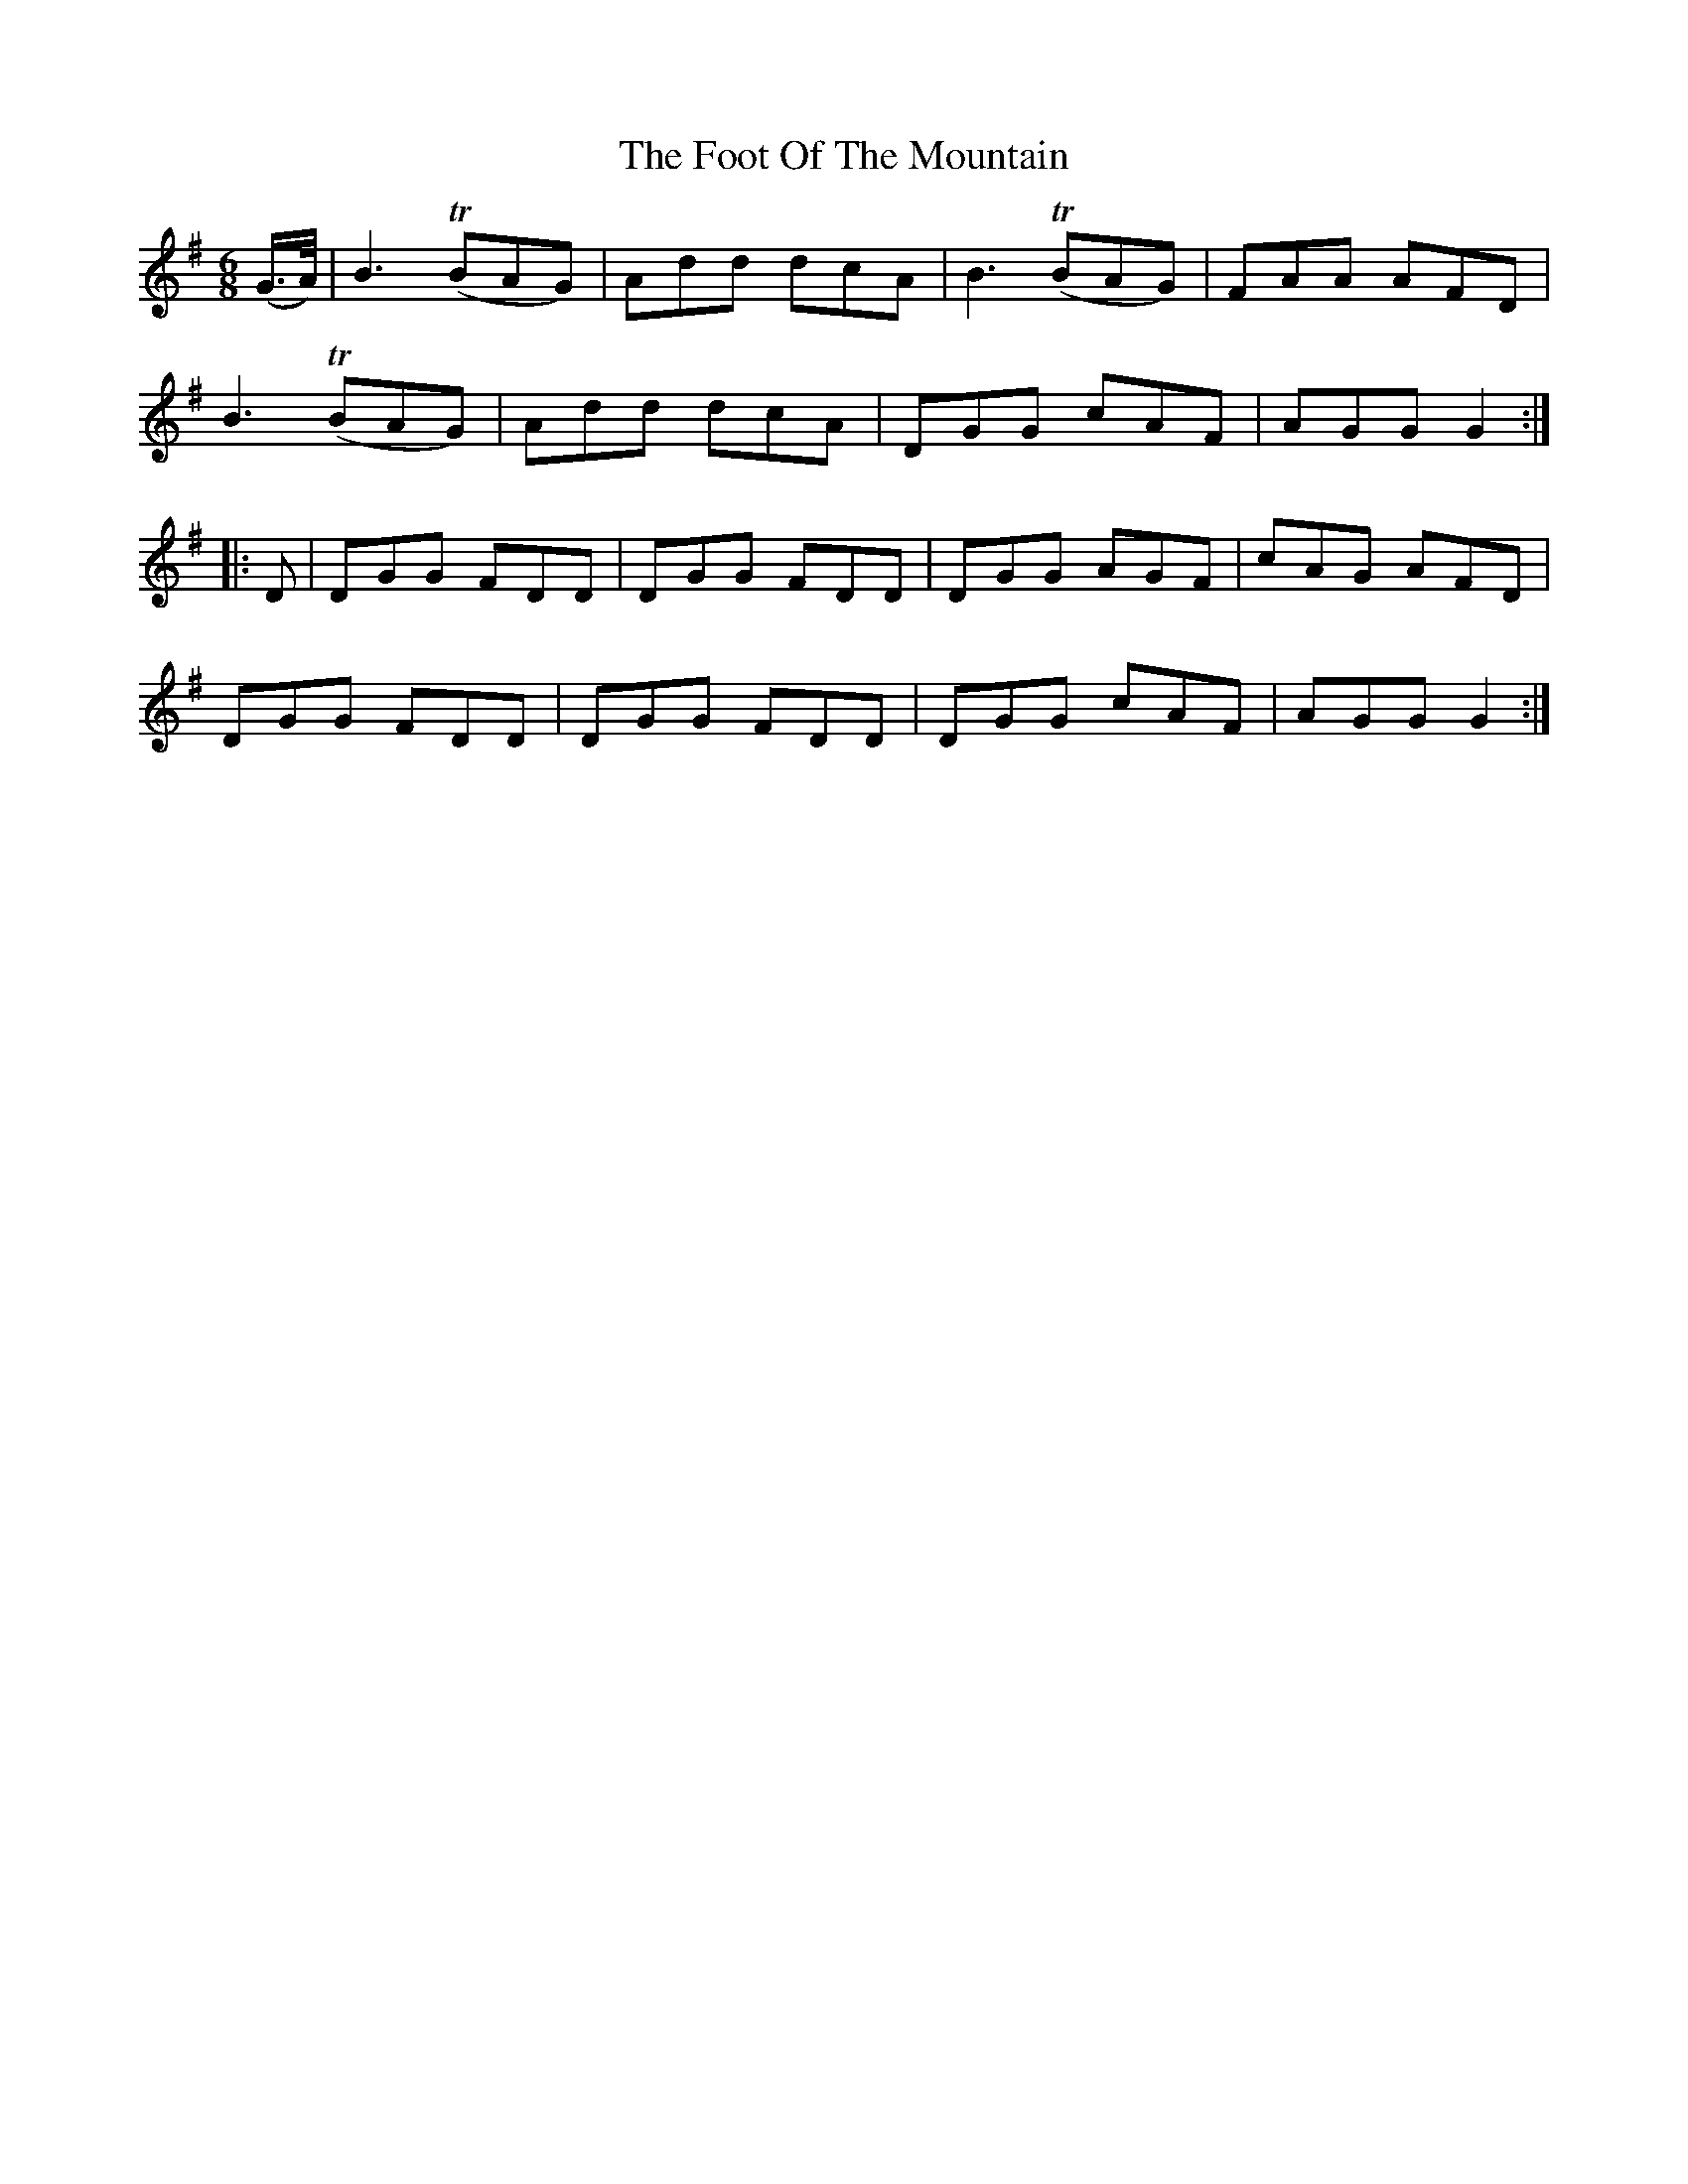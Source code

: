 X: 13681
T: Foot Of The Mountain, The
R: jig
M: 6/8
K: Gmajor
(G3/4A/4)|B3 (TBAG)|Add dcA|B3 (TBAG)|FAA AFD|
B3 (TBAG)|Add dcA|DGG cAF|AGG G2:|
|:D|DGG FDD|DGG FDD|DGG AGF|cAG AFD|
DGG FDD|DGG FDD|DGG cAF|AGG G2:|

